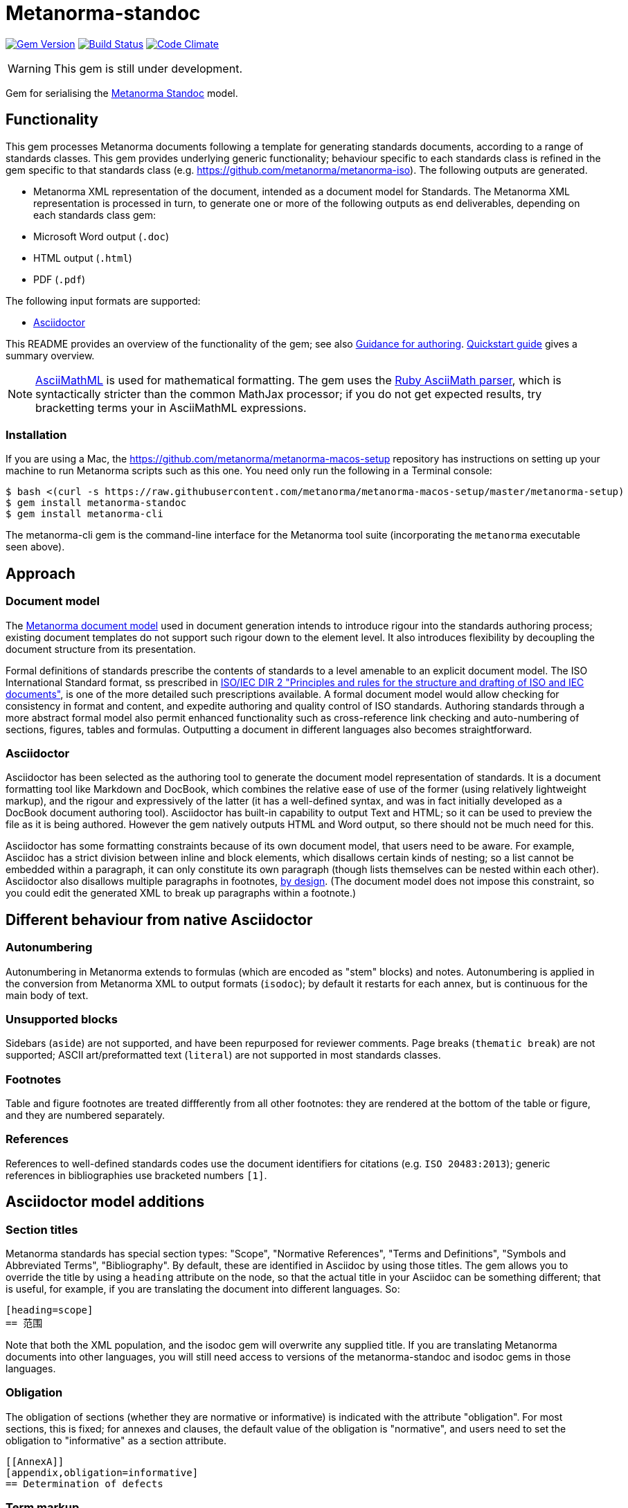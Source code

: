 = Metanorma-standoc

image:https://img.shields.io/gem/v/metanorma-standoc.svg["Gem Version", link="https://rubygems.org/gems/metanorma-standoc"]
image:https://img.shields.io/travis/metanorma/metanorma-standoc/master.svg["Build Status", link="https://travis-ci.org/metanorma/metanorma-standoc"]
image:https://codeclimate.com/github/metanorma/metanorma-standoc/badges/gpa.svg["Code Climate", link="https://codeclimate.com/github/metanorma/metanorma-standoc"]

WARNING: This gem is still under development.

Gem for serialising the https://github.com/metanorma/metanorma-model-standoc[Metanorma Standoc] model. 

== Functionality

This gem processes Metanorma documents following a template for generating standards documents, according
to a range of standards classes. This gem provides underlying generic functionality; behaviour specific
to each standards class is refined in the gem specific to that standards class (e.g. https://github.com/metanorma/metanorma-iso).
The following outputs are generated.

* Metanorma XML representation of the document, intended as a document model for 
Standards. The Metanorma XML representation is processed in turn, to generate one or more of 
the following outputs as end deliverables, depending on each standards class gem:
* Microsoft Word output (`.doc`)
* HTML output (`.html`)
* PDF (`.pdf`)

The following input formats are supported:

* http://asciidoctor.org/[Asciidoctor]

This README provides an overview of the functionality of the gem; see also
https://github.com/metanorma/metanorma-iso/blob/master/docs/guidance.adoc[Guidance for authoring].
https://github.com/metanorma/metanorma-iso/blob/master/docs/quickstart.adoc[Quickstart guide]
gives a summary overview.

NOTE: http://asciimath.org[AsciiMathML] is used for mathematical formatting.
The gem uses the https://github.com/asciidoctor/asciimath[Ruby AsciiMath parser],
which is syntactically stricter than the common MathJax processor;
if you do not get expected results, try bracketting terms your in AsciiMathML
expressions.

=== Installation

If you are using a Mac, the https://github.com/metanorma/metanorma-macos-setup
repository has instructions on setting up your machine to run Metanorma
scripts such as this one. You need only run the following in a Terminal console:

[source,console]
----
$ bash <(curl -s https://raw.githubusercontent.com/metanorma/metanorma-macos-setup/master/metanorma-setup)
$ gem install metanorma-standoc
$ gem install metanorma-cli 
----

The metanorma-cli gem is the command-line interface for the Metanorma tool suite
(incorporating the `metanorma` executable seen above).

== Approach
=== Document model

The https://github.com/metanorma/metanorma-model-iso[Metanorma document model] used in document generation
intends to introduce rigour into the standards authoring process; existing 
document templates do not support such rigour down to the element level. It also introduces
flexibility by decoupling the document structure from its presentation.

Formal definitions of standards prescribe the contents of standards to a level
amenable to an explicit document model. The ISO International Standard format,
ss prescribed in
http://www.iec.ch/members_experts/refdocs/iec/isoiecdir-2%7Bed7.0%7Den.pdf[ISO/IEC DIR 2 "Principles and rules for the structure and drafting of ISO and IEC documents"],
is one of the more detailed such prescriptions available. A formal document
model would allow checking for consistency in format and content, and expedite
authoring and quality control of ISO standards. Authoring standards through a
more abstract formal model also permit enhanced functionality such as  
cross-reference link checking and auto-numbering of sections, figures, tables and formulas.
Outputting a document in different languages also becomes straightforward.

=== Asciidoctor

Asciidoctor has been selected as the authoring tool to generate the document
model representation of standards. It is a document formatting tool like
Markdown and DocBook, which combines the relative ease of use of the former
(using relatively lightweight markup), and the rigour and expressively of the
latter (it has a well-defined syntax, and was in fact initially developed as a
DocBook document authoring tool). Asciidoctor has built-in capability to output
Text and HTML; so it can be used to preview the file as it is being
authored. However the gem natively outputs HTML and Word output, so there should
not be much need for this.

Asciidoctor has some formatting constraints because of its own document model,
that users need to be aware. For example, Asciidoc has a strict division between
inline and block elements, which disallows certain kinds of nesting; so a list
cannot be embedded within a paragraph, it can only constitute its own paragraph
(though lists themselves can be nested within each other). Asciidoctor also disallows
multiple paragraphs in footnotes, 
http://discuss.asciidoctor.org/footnotes-with-paragraph-breaks-td4130.html[by design].
(The document model does not impose this constraint, so you could edit the generated
XML to break up paragraphs within a footnote.)

== Different behaviour from native Asciidoctor

=== Autonumbering

Autonumbering in Metanorma extends to formulas (which are encoded as "stem" blocks) and notes.
Autonumbering is applied in the conversion from Metanorma XML to output formats (`isodoc`);
by default it restarts for each annex, but is continuous for the main body of text.

=== Unsupported blocks

Sidebars (`aside`) are not supported, and have been repurposed for reviewer comments.
Page breaks (`thematic break`) are not supported; ASCII art/preformatted text (`literal`)
are not supported in most standards classes.

=== Footnotes

Table and figure footnotes are treated diffferently from all other footnotes: they are
rendered at the bottom of the table or figure, and they are numbered separately.

=== References

References to well-defined standards codes use the document identifiers for citations
(e.g. `ISO 20483:2013`); generic references in bibliographies use bracketed numbers `[1]`.

[[model_additions]]
== Asciidoctor model additions

=== Section titles
Metanorma standards has special section types: "Scope", "Normative References", "Terms and Definitions", "Symbols and Abbreviated Terms", "Bibliography". By default, these are identified in Asciidoc by using those titles. The gem allows you to override the title by using a `heading` attribute on the node, so that the actual title in your Asciidoc can be something different; that is useful, for example, if you are translating the document into different languages. So:

[source,asciidoctor]
--
[heading=scope]
== 范围
--

Note that both the XML population, and the isodoc gem will overwrite any supplied title. If you are translating Metanorma documents into other languages, you will still need access to versions of the metanorma-standoc and isodoc gems in those languages.

=== Obligation
The obligation of sections (whether they are normative or informative) is indicated
with the attribute "obligation". For most sections, this is fixed; for annexes and clauses, the
default value of the obligation is "normative", and users need to set the obligation
to "informative" as a section attribute.

[source,asciidoctor]
--
[[AnnexA]]
[appendix,obligation=informative]
== Determination of defects
--

=== Term markup

To ensure the structure of Terms and Definitions is captured accurately, the following
macros are defined, and must be used to mark up their respective content:

`alt:[TERM]`:: for alternative terms
`deprecated:[TERM]`:: for deprecated terms
`domain:[TERM]`:: for term domains

The macro contents can contain their own markup.

[source,asciidoctor]
--
=== paddy 
alt:[_paddy_ rice]
deprecated:[#[smallcap]#cargo# rice]
domain:[rice]

_paddy_ (<<paddy>>) from which the husk only has been removed
--

=== Terms and Definitions markup

If the Terms and Definitions of a standard are partly or fully sourced from
another standard, that standard is cited in a `source` attribute to the section,
which is set to the reference anchor of the standard (given under the Normative
Referencecs).
Any boilerplate of the Terms and Definitions section is adjusted accordingly.

[source,asciidoctor]
--
[source=ISO712]
== Terms and Definitions
--

Multiple sources are allowed, and need to be quoted and comma-delimited:

[source,asciidoctor]
--
[source="ISO712,ISO24333"]
== Terms and Definitions
--


=== Paragraph alignment

Alignment is defined as an attribute for paragraphs:

[source,asciidoctor]
--
[align=left]
This paragraph is aligned left

[align=right]
This paragraph is aligned right

[align=center]
This paragraph is aligned center

[align=justified]
This paragraph is justified, which is the default
--

=== Reviewer notes

Reviewer notes are encoded as sidebars, and can be separated at a distance from the
text they are annotating; the text they are annotating is indicated through anchors. 
Reviewer notes are only rendered if the document has a `:draft:` attribute.

The following attributes on reviewer notes are mandatory:

* `reviewer` attribute (naming the reviewer) 
* the starting target anchor of the note (`from` attribute)

The following attributes are optional:

* `date` attribute, optionally including the time (as xs:date or xs:datetime)
* the ending target anchor of the note (`to` attribute)

The span of text covered by the reviewer note is from the start of the
text encompassed by the `from` element, to the end of the text encompassed
by the `to` element. If only the `from` element supplied, the reviewer note
covers the `from` element. The `from` and `to` elements can be bookmarks,
which cover no space.

[source,asciidoctor]
--
[[clause_address_profile_definition]]
=== Address Profile Definition (AddressProfileDescription)

[[para1]]
This is a clause address [[A]]profile[[B]] definition

[reviewer="Nick Nicholas",date=20180125T0121,from=clause_address_profile_definition,to=para1]
****
I do not agree with this statement.
****

[reviewer="Nick Nicholas",date=20180125T0121,from=A,to=B]
****
Profile?!
****
--

=== Strikethrough and Small Caps

The following formatting macros are used for strikethrough and small caps text:

[source,asciidoctor]
--
[strike]#strike through text#
[smallcap]#small caps text#
--

=== Count of table header and footer rows

In Asciidoc, a table can have at most one header row or footer row. In Metanorma,
a nominal single header row is routinely broken up into multiple rows in order
to accommodate units or symbols, that line up against each other, though
they are displayed as merged cells with no grid between them. To address this,
tables can be marked up with an optional `headerrows` attribute:

[source,asciidoctor]
--
[headerrows=2]
|===
.2+|Defect 4+^| Maximum permissible mass fraction of defects in husked rice +
stem:[w_max]
| in husked rice | in milled rice (non-glutinous) | in husked parboiled rice | in milled parboiled rice

| Extraneous matter: organic footnote:[Organic extraneous matter includes foreign seeds, husks, bran, parts of straw, etc.] | 1,0 | 0,5 | 1,0 | 0,5
|===
--

=== Inline clause numbers

For some clauses (notably test methods), the clause heading appears inline with the clause, instead of being separated on a different line. This is indicated in Asciidoc by the option
attribute `inline-header`:

[source,asciidoctor]
--
[%inline-header]
[[AnnexA-2-1]]
==== Sample divider, 

consisting of a conical sample divider
--

=== Bibliographic details

Citations can include details of where in the document the citation is located; these
are entered by suffixing the type of locality, then an equals sign, then the reference. 
The word "whole" on its own is also treated as a locality. Multiple
instances of locality and reference can be provided, delimited by comma or colon. Any trailing
text after the sequence of locality=reference (or locality, space, reference) are treated
as substitute text, as would occur normally in an Asciidoctor crossreference. For
example:

[source,asciidoctor]
--
<<ISO712,the foregoing reference>>     # renders as: the foregoing reference
<<ISO712,section=5, page 8-10>>         # renders as: ISO 712, Section 5, Page 8-10
<<ISO712,section=5, page=8-10: 5:8-10>> # renders as ISO 712, 5:8-10 ("5:8-10" treated as replacement text for all the foregoing)
<<ISO712,whole>>                        # renders as: ISO 712, Whole of text
--

The references cannot contain spaces. Any text following the sequence of localities
will be displayed instead of the localities.

A custom locality can be entered by prefixing it with `locality:`:

[source,asciidoctor]
--
<<ISO712,locality:frontispiece=5, page=8-10>>         # renders as: ISO 712, Frontispiece 5, Page 8-10
--

Custom localities may not contain commas, colons, or space. Localities with the `locality:`
prefix are recognised in internationalisation configuration files.

=== Block Quotes

As in normal Asciidoctor, block quotes are preceded with an author and a citation;
but the citation is expected to be in the same format as all other citations, 
a cross-reference optionally followed by text, which may include the bibliographic
sections referenced:

[source,asciidoctor]
--
[quote, ISO, "ISO7301,section 1"]
_____
This International Standard gives the minimum specifications for rice (_Oryza sativa_ L.) 
which is subject to international trade. It is applicable to the following types: husked rice 
and milled rice, parboiled or not, intended for direct human consumption. It is neither 
applicable to other products derived from rice, nor to waxy rice (glutinous rice).
_____
--

=== Image size

The value `auto` is accepted for image width and height attributes. It is only passed on
to HTML output; if the output is to Word, both the width and height attributes are stripped
from the image.

[source,asciidoctor]
--
[height=90,width=auto]
image::logo.jpg
--

=== Subclauses in Terms & Definitions sections

Normally any terminal subclause in a Terms & Definitions section is treated as a term
definition. Exceptionally, an introductory section can be tagged to be treated as a clause,
instead of a term, by prefixing it with the style attribute `[.nonterm]`.

[source,asciidoctor]
--
== Terms and definitions

[.nonterm]
=== Introduction
The following terms have non-normative effect, and should be ignored by the ametrical.

=== Anapaest

metrical foot consisting of a short, a long, and a short
--

Any clause within a Terms & Definitions section which is a nonterminal subclause (has
child nodes) is automatically itself a terms (or definitions) section. On the other hand,
any descendant of a nonterm clause is also a nonterm clause.

=== Cross-references to external documents

Metanorma Asciidoctor, like normal Asciidoctor, will process cross-references to
anchors within external documents. So `<<document1.adoc#b>>` will be processed as a link
to anchor `#b` in document `document1.adoc`. The `.adoc` suffix is presupposed for
Asciidoctor documents (as in normal Asciidoctor): it is stripped in Metanorma XML,
and substituted with the extension of the current document type when rendered. So
`<<document1.adoc#b>>` is rendered in Metanorma XML as `<xref target="document1#b">`,
in HTML as `<a href="document1.html#b">`, and in PDF as `<a href="document1.pdf#b">`.

=== Sections embedded more than 5 levels

Asciidoctor permits only 5 levels of section embedding (not counting the document title).
Standards do contain more levels of embedding; ISO/IEC DIR 2 only considers it a problem
if there are more than 7 levels of embedding. To realise higher levels of embedding,
prefix a 5-level section title with the attribute `level=`:

[source,asciidoctor]
--
====== Clause 5

[level=6]
===== Clause 6

[level=7]
====== Clause 7A

[level=7]
====== Clause 7B

[level=6]
====== Clause 6B

====== Clause 5B
--

This generates the following ISO XML:

[source,xml]
--
<clause id="_" inline-header="false" obligation="normative">
	<title>
		Clause 5 
	</title>
	<clause id="_" inline-header="false" obligation="normative">
		<title>
			Clause 6 
		</title>
		<clause id="_" inline-header="false" obligation="normative">
			<title>
				Clause 7A 
			</title>
		</clause>
		<clause id="_" inline-header="false" obligation="normative">
			<title>
				Clause 7B 
			</title>
		</clause>
	</clause>
	<clause id="_" inline-header="false" obligation="normative">
		<title>
			Clause 6B 
		</title>
	</clause>
</clause>
<clause id="_" inline-header="false" obligation="normative">
	<title>
		Clause 5B 
	</title>
</clause>
--

=== Requirements, Recommendations, and Permissions

Requirements, Recommendations, and Permissions are encoded as Asciidoctor examples,
with the style attribute value indicating that it is a Requirement, Recommendation, or Permission:

[source,asciidoctor]
--
[permission]
====
I recommend this
====
--

(In the following, "requirement" shall be used as the cover-all term.)

The named attributes `subject` and `label` may be used to indicate the subject of the
requirement, and the conventional label assigned to the requirement. The named attribute
`classification` may be used to give an arbitrary number of key-value pairs of tags describing
the requirement; key-value pairs are delimited by semicolon, key and value are delimited by
colon, multiple values are delimited by comma, 
and key and value are both intended to be tokens (containing no punctuation). The `obligation`
attribute can contain one or more of "requirement", "permission", "recommendation", comma-delimited:
it can be used to override the obligation in the tag name. The `inherit`
attribute may be used to reference the label of a requirement that is imported or
presupposed by this requirement:

[source,asciidoctor]
--
[recommendation,label="/ogc/recommendation/wfs/2",subject="user",inherit="/ss/584/2015/level/1",classification="control-class:Technical;priority:P0;family:System and Communications Protection,System and Communications Protocols",obligation="permission,recommendation"]
====
I recommend this
====
--

Requirements can be nested, as is the case with any delimited block in Asciidoctor,
by adding one more delimiter symbol than its containing block:

[source,asciidoctor]
--
[permission]
====
I permit this
=====
Example 2
=====
[permission]
=====
I also permit this
=====
====
--

The internal structure of a requirement can also be marked up to make it machine-readable,
although this is not expected to be reflected in rendering. 

Any text not wrapped in a named open block is considered to be part of a description.
Any text in a named open block allowed under Metanorma is considered to be a separate
subpart of the requirement: that includes the measurement target  (for quantitative requirements),
the verification steps, imports (code stubs), and specifications (which may be considered
the object of the requirement). These blocks can have types, referring to the conventions
or computer frameworks that they follow.

Text in a named open block may be include or consist of machine readable code; any such
code needs to be wrapped in turn in a source code element, which is expected to
contain an attribute giving the computer language the block is expressed in.
(The notion of "language" may be expanded to include a particular computer framework
that the code is to be run under.)
`[sourcecode,text]` is taken as meaning that the block is still human readable.
The language of a source code block is likely to be distinct from the type of named block
it is contained in.

By default, both named blocks and descriptions will be included in the document output.
Often, though not always, the named blocks contain machine-readable code which is not
intended to be included in the document output, but is supplemental to the human-readable
description. That is signalled through the options attribute `exclude` on the named block.

The label attribute is always rendered if present. The subject attribute is never rendered.

[source,asciidoctor]
--
[recommendation,label="/ogc/recommendation/wfs/2",subject="user"]
====
I recommend _this_.
[specification,type="tabular"]
---
This is the object of the recommendation:
|===
|Object |Value
|Mission | Accomplished
|===
---
As for the measurement targets,
[measurement-target]
---
The measurement target shall be measured as:
[stem]
++++
r/1 = 0
++++
---
[verification,type="comprehensive"]
---
The following code will be run for verification:
[source,CoreRoot]
----
CoreRoot(success): HttpResponse
if (success)
  recommendation(label: success-response)
end
----
---

[import%exclude]
---
[source,CoreRoot]
----
success-response()
----
---
====
--

=== TODO expressions

It is a commonplace convention of sourcecode and lightly marked up text
to prefix comments indicating pending actions with `TODO`. Metanorma Asciidoctor
treats `TODO` as an admonition label, and converts it into a Reviewer note:

[source,asciidoctor]
----
TODO: This is treated as a Reviewer note:

[TODO]
====
This is also treated as a Reviwer note
====
----

=== STEM expressions

Like Asciidoctor proper, Metanorma Asciidoctor accepts mathematical input
in either LaTeX or AsciiMath, following the conventions of Asciidoctor:

* The document attribute `:stem:` means any markup tagged as `[stem]`
(`stem:[...]`, or `[stem]` before a block delimited with `++++`)
is interpreted as AsciiMath.
* The document attribute `:stem: latexmath` means any markup tagged as `[stem]`
(`stem:[...]`, or `[stem]` before a block delimited with `++++`)
is interpreted as LaTeX.
* Any markup tagged as `[asciimath]`
(`asciimath:[...]`, or `[asciimath]` before a block delimited with `++++`)
is interpreted as AsciiMath.
* Any markup tagged as `[latexmath]`
(`latexmath:[...]`, or `[latexmath]` before a block delimited with `++++`)
is interpreted as LaTeX.

Any Unicode characters in the LaTeX source are translated into LaTeX escapes, 
through the https://github.com/metanorma/unicode2latex[unicode2latex] gem.

In addition, stem markup that contains MathML markup (as detected by an initial
`<math ... >`) is interpreted as MathML.

MathML is used as the internal representation of STEM expressions in Metanorma:
AsciiMath and LaTeX in Metanorma Asciidoctor are converted into MathML,
using the https://github.com/asciidoctor/asciimath[asciimath] gem and the
https://dlmf.nist.gov/LaTeXML/manual/commands/latexmlmath.html[latexmath]
processor of LaTeXML, respectively. 

NOTE: latexmath is much slower than other available LaTeX to MathML converters,
but is also more accurate.

=== PlantUML

The http://plantuml.com[PlantUML] diagramming tool is integrated with Asciidoctor
in this gem, as a literal block with the style attribute `plantuml`:

[source,asciidoctor]
--
[plantuml]
....
@startuml
Alice -> Bob: Authentication Request
Bob --> Alice: Authentication Response

Alice -> Bob: Another authentication Request
Alice <-- Bob: another authentication Response
@enduml
....
--

The integration runs PlantUML for each such block, generating a PNG image.
The images are stored in the `plantuml` directory, and linked into the output
document in place of the PlantUML.

PlantUML needs to be installed by users separately, and accesssible from the
command line:

* `brew install plantuml` on MacOS.
* For Linux, link the PlantUML jar file into a command line executable; see
`.travis.yml` for an example.

If PlantUML is not installed locally, the source PlantUML is incorporated into
the output document as sourcecode. 

== Bibliography integration

Bibliographic entries for standards are expected to use the standard document
identifier as the item label; e.g.

[source,asciidoctor]
--
* [[[ref1,ISO 712]]], _Cereals and cereal products -- Determination of moisture content -- Reference method_
--

By default, the https://github.com/riboseinc/relaton[`relaton`] gem is used to look up the reference details for
standards known to have online bibliographies. For bibliographic standards to be looked up via relaton,
the standard document identifier needs to be encoded in a format recognised by relaton as a key:

* For ISO: `ISO(identifier)`, or any identifier prefixed with `ISO`
* For IEC: `IEC(identifier)`, or any identifier prefixed with `IEC`
* For IETF: `IETF(identifier)` (e.g. `IETF(I-D.-burger-xcon-mmodels)`), or any identifier prefixed with `RFC`
* For GB: `CN(identifier)` (e.g. `CN(JB/T 13368-2018)`)

The full bibliographic details of the item are screenscraped from the online bibliography and inserted into the XML file 
(although only the title of the reference is used in rendering).

In addition, if any entries in Terms and Definitions cite the International Electrotechnical Vocabulary (IEV),
the http://www.electropedia.org[IEV Electropedia] termbank is queried during validation, to confirm
that the cited entries are the same as what is cited online; those queries are routed through the `iev` gem

[[cache]]
The results of all `relaton` searches done to date, across all documents,
are cached in the global cache file `~/.relaton/cache`,  
so they do not need to be re-fetched each time a document is processed.
(The web query takes a few seconds per reference.)

The results of all `relaton` searches done to date in a given directory
are stored in the same directory as the current document,
by default to the file `relaton/cache`. (The filename can be overriden in
document attributes.) The local cache overrides entries in
the global cache, and can be manually edited. The local cache is only used
if the `:local-cache:` or `:local-cache-only:` document attribute is set.

If the document attribute `:no-isobib:` is set, the reference details for
items are not looked up via `isobib`, and the `isobib` caches are not used.
If the document attribute `:no-isobib-cache:` is set, the reference details for
items are still looked up via `isobib`, but the `isobib` caches are not used.

Any entry in the cache that corresponds to an undated ISO reference fetches its details
from the latest available entry on the ISO web site. If the entry is more than 60
days old, it is refetched.

The results of all `iev` searches done to date across all documents are cached
in the global cache fule `~/iev.pstore`, and the results of all `iev` searches
done to date for the current document are stored in the same directory as the
current document, in the file `(filename).iev.pstore`.

[[docattributes]]
== Document Attributes

The gem relies on Asciidoctor document attributes to provide necessary
metadata about the document. These include:

`:nodoc:`:: Do not generate Word and HTML output, only generate XML output.
Can be used as a command-line option (like all other document attributes):
`asciidoctor -a nodoc -b iso -r "metanorma-iso" a.adoc`

`:novalid:`:: Suppress validation.

`:flush-caches:`:: If set, delete and reinitialise the <<cache,cache>> of `relaton` searches.

`:no-isobib:`:: If set, do not use the `relaton` or `iev` gem functionality to look up
ISO and IEV references online, nor the <<cache,cache>> of `relaton` and `iev` searches.

`:no-isobib-cache:`:: If set, use the `relaton` and `iev` gem functionality to look up
ISO and IEV references online, but do not use the <<cache,cache>> of `relaton` and `iev` searches.

`:local-cache:`:: Use the local relaton and iev search caches to override the global `relaton` and `iev` search
caches. If a directory name is given for the attribute, that name overrides `relaton` as the
cache name.

`:local-cache-only:`:: Use the local relaton and iev search caches to the exclusion of the global `relaton` and `iev` search
caches. If a directory name is given for the attribute, that name overrides `relaton` as the
cache name.

`:i18nyaml:`:: Name of YAML file of internationalisation text, to use instead
of the built-in English, French or Chinese text used to label parts of the document
(e.g. "Table", "Foreword", boilerplate text for Normative References, etc.)
Use if you wish to output an standard in a language other than those three.
A sample YAML file for English, with "Foreword" replaced with "Frontispiece",
is available at https://github.com/metanorma/metanorma-iso/blob/master/spec/examples/english.yaml[]

`:docnumber:`:: The numeric component of the document identifier (mandatory). The full identifier is formed by prefixing and suffixing this element with other strings derived from metadata.

`:edition:`:: The document edition

`:revdate:`:: The date the document was last updated

`:copyright-year:`:: The year which will be claimed as when the copyright for
the document was issued

`:library-ics:` :: The ICS (International Categorization for Standards) number for the standard. There may be more than one ICS for a document; if so, they should be comma-delimited. (The ics identifier is added to the document metadata, but is not output to the current document templates.)

`:title:` :: The title of the document. If not supplied, the built-in Asciidoctor title (first line of document header) is used instead.
`:title-XX:` :: The title of the document in the language `XX` (presumed to be a ISO 639-1 code).

`:doctype:`:: The document type; e.g. "standard", "guide", "report".

`:status:` :: The status of the document; e.g. "draft", "published".

`:technical-committee:`:: The name of the relevant technical committee

`:fullname{_i}:`:: The full name of a person who is a contributor to the document.
A second person is indicated by using a numeric suffix: `:fullname:`, `:fullname_2:`, `fullname_3:`, &c.
(This and the other personal name attributes are not displayed in all standards.)

`:surname{_i}:`:: The surname of a person who is a contributor to the document.
`:givenname{_i}:`:: The given name(s) of a person who is a contributor to the document.
`:initials{_i}:`:: The initials(s) of a person who is a contributor to the document.
`:role{_i}:`:: The role of a a person who is a contributor to the document. By default,
they are coded as an `editor`; they can also be represented as an `author`.
`:affiliation{_i}:`:: The organisational affiliation of a person who is a contributor to the document.
`:address{_i}:`:: The organisational address of a person who is a contributor to the document.
`:contributor-uri{_i}:`:: The URI of a person who is a contributor to the document.
`:email{_i}:`:: The email of a person who is a contributor to the document.


`:draft:`:: The document draft (used in addition to document stage, for multiple iterations: expected format _X.Y_)

`:issued-date:`::
The date on which the standard was issued (authorised for publication by the issuing authority).

`:published-date:`::
The date on which the standard was published (distributed by the publisher).

`:implemented-date:`::
The date on which the standard became active.

`:created-date:`::
The date on which the first version of the standard was created.

`:updated-date:`::
The date on which the current version of the standard was updated.

`:obsoleted-date:`::
The date on which the standard was obsoleted/revoked.

`:confirmed-date:`::
The date on which the standard was reviewed and approved by the issuing authority.

`:unchanged-date:`::
The date on which the standard was last renewed without any changes in content.

`:circulated-date:`::
The date on which the unpublished standard was last circulated officially as a preprint. For standards, this is associated with the latest transition to a formally defined preparation stage, such as Working Draft or Committee Draft.

`:date:`::
An arbitrary date in the production of the standard. Content of the attribute should be a token, giving the type of date, then space, then the date itself. Multiple dates can be added as `:date_2:`, `date_3`, etc.

`:uri:`:: The URI to which this standard is published.
`:xml-uri:`:: The URI to which the (Metanorma) XML representation of this standard is published.
`:html-uri:`:: The URI to which the HTML representation of this standard is published.
`:pdf-uri:`:: The URI to which the PDF representation of this standard is published.
`:doc-uri:`:: The URI to which the DOC representation of this standard is published.
`:relaton-uri:`:: The URI to which the Relaton XML representation of this standard is published.

`:language:` :: The language of the document (`en` or `fr`). Defaults to `en`.

`:script:` :: The script of the document (defaults to `Latn`). Must be supplied as
`Hans` for Simplified Chinese.

`:publisher:`:: The standards agency publishing the standard; can be multiple
(comma-delimited). Defaults to `ISO`.

`:body-font:`:: Font for body text; will be inserted into CSS. Defaults to
Cambria for Latin script, SimSun for Simplified Chinese.

`:header-font:`:: Font for headers; will be inserted into CSS. Defaults to
Cambria for Latin script, SimHei for Simplified Chinese.

`:monospace-font`:: Font for monospace; will be inserted into CSS. Defaults to
Courier New.

`:htmlstylesheet`:: SCSS stylesheet to use for HTML output. Defaults to built in stylesheet,
which adheres with ISO formatting requirements. Recommend against overriding this.

`:htmlcoverpage`:: HTML template for cover page. Defaults to built in template. Recommend against overriding this.

`:htmlintropage`:: HTML template for introductory section. Defaults to built in template. Recommend against overriding this.

`:scripts`:: Javascript scripts for HTML output. Defaults to built in scripts. Recommend against overriding this.
`:scripts-pdf`:: Javascript scripts for HTML > PDF output. Defaults to built in scripts. Recommend against overriding this.

`:wordstylesheet`:: Primary SCSS stylesheet to use for Word output. Defaults to built in stylesheet,
which adheres with ISO formatting requirements. Recommend against overriding this.

`:standardstylesheet`:: Secondary SCSS stylesheet use for Word output. Defaults to built in stylesheet,
which adheres with ISO formatting requirements. Recommend against overriding this.

`:header`:: Header and footer file for Word output. Defaults to built in template. Recommend against overriding this.

`:wordcoverpage`:: Word template for cover page. Defaults to built in template. Recommend against overriding this.

`:wordintropage`:: Word template for introductory section. Defaults to built in template. Recommend against overriding this.

`:ulstyle`:: Word CSS selector for unordered lists in supplied stylesheets. Defaults to value for built in stylesheet. Recommend against overriding this.

`:olstyle`:: Word CSS selector for ordered lists in supplied stylesheets. Defaults to value for built in stylesheet. Recommend against overriding this.

`:data-uri-image`:: Encode all images in HTML output as inline data-URIs. Defaults to true.

`:smartquotes`:: Apply smartquotes and other autoformatting to the XML output (and hence the downstream outputs)
(default true). The rules for
smart formatting follow the https://github.com/pbhogan/sterile[sterile] gem, and are given in 
https://github.com/pbhogan/sterile/blob/master/lib/sterile/data/smart_format_rules.rb. If `:smartquotes:`
is set to `false`, then the Asciidoctor default is used to generate smart quotes: `"&#x060; &#x060;"`, `'&#x060; &#x060;'`.


The attribute `:draft:`, if present, includes review notes in the XML output;
these are otherwise suppressed.

The document proper can reference the values of document attributes, which is convenient
for reusability. For example,

[source,asciidoc]
--
This document was prepared by Technical Committee ISO/TC {technical-committee-number}, _{technical-committee}_, Subcommittee SC {subcommittee-number}, _{subcommittee}_.
--

If the corresponding document attributes are not populated in the header, then the references
themselves will not be populated.

